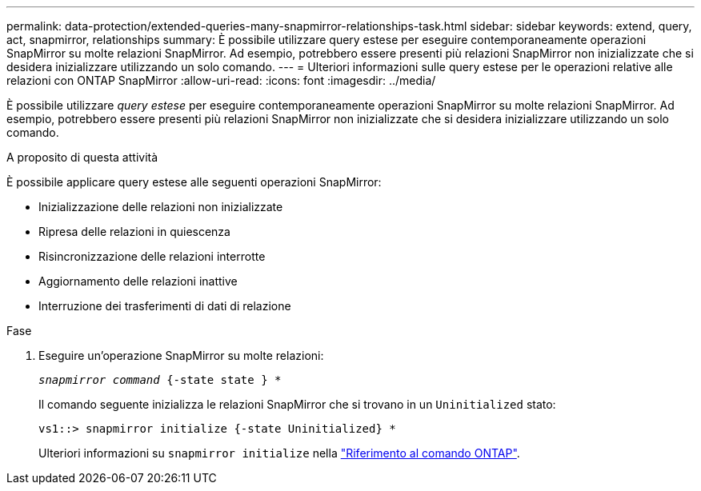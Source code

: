 ---
permalink: data-protection/extended-queries-many-snapmirror-relationships-task.html 
sidebar: sidebar 
keywords: extend, query, act, snapmirror, relationships 
summary: È possibile utilizzare query estese per eseguire contemporaneamente operazioni SnapMirror su molte relazioni SnapMirror. Ad esempio, potrebbero essere presenti più relazioni SnapMirror non inizializzate che si desidera inizializzare utilizzando un solo comando. 
---
= Ulteriori informazioni sulle query estese per le operazioni relative alle relazioni con ONTAP SnapMirror
:allow-uri-read: 
:icons: font
:imagesdir: ../media/


[role="lead"]
È possibile utilizzare _query estese_ per eseguire contemporaneamente operazioni SnapMirror su molte relazioni SnapMirror. Ad esempio, potrebbero essere presenti più relazioni SnapMirror non inizializzate che si desidera inizializzare utilizzando un solo comando.

.A proposito di questa attività
È possibile applicare query estese alle seguenti operazioni SnapMirror:

* Inizializzazione delle relazioni non inizializzate
* Ripresa delle relazioni in quiescenza
* Risincronizzazione delle relazioni interrotte
* Aggiornamento delle relazioni inattive
* Interruzione dei trasferimenti di dati di relazione


.Fase
. Eseguire un'operazione SnapMirror su molte relazioni:
+
`_snapmirror command_ {-state state } *`

+
Il comando seguente inizializza le relazioni SnapMirror che si trovano in un `Uninitialized` stato:

+
[listing]
----
vs1::> snapmirror initialize {-state Uninitialized} *
----
+
Ulteriori informazioni su `snapmirror initialize` nella link:https://docs.netapp.com/us-en/ontap-cli/snapmirror-initialize.html["Riferimento al comando ONTAP"^].


